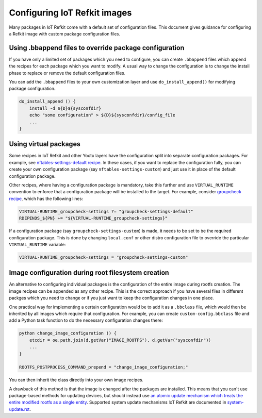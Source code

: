Configuring IoT Refkit images
#############################

Many packages in IoT Refkit come with a default set of configuration
files. This document gives guidance for configuring a Refkit image with
custom package configuration files.

Using .bbappend files to override package configuration
=======================================================

If you have only a limited set of packages which you need to configure,
you can create ``.bbappend`` files which append the recipes for each
package which you want to modify. A usual way to change the
configuration is to change the install phase to replace or remove the
default configuration files.

You can add the ``.bbappend`` files to your own customization layer and
use ``do_install_append()`` for modifying package configuration.

.. code::

    do_install_append () {
        install -d ${D}${sysconfdir}
        echo "some configuration" > ${D}${sysconfdir}/config_file
        ...
    }

Using virtual packages
======================

Some recipes in IoT Refkit and other Yocto layers have the configuration
split into separate configuration packages. For example, see
`nftables-settings-default recipe
<../../meta-refkit-core/recipes-security/nftables-settings-default/nftables-settings-default_0.1.bb>`_.
In these cases, if you want to replace the configuration fully, you can
create your own configuration package (say ``nftables-settings-custom``)
and just use it in place of the default configuration package.

Other recipes, where having a configuration package is mandatory, take
this further and use ``VIRTUAL_RUNTIME`` convention to enforce that a
configuration package will be installed to the target. For example,
consider `groupcheck recipe
<../../meta-refkit-core/recipes-security/groupcheck/groupcheck_git.bb>`_,
which has the following lines:

.. code::

    VIRTUAL-RUNTIME_groupcheck-settings ?= "groupcheck-settings-default"
    RDEPENDS_${PN} += "${VIRTUAL-RUNTIME_groupcheck-settings}"

If a configuration package (say ``groupcheck-settings-custom``) is made,
it needs to be set to be the required configuration package. This is
done by changing ``local.conf`` or other distro configuration file to
override the particular ``VIRTUAL_RUNTIME`` variable:

.. code::

    VIRTUAL-RUNTIME_groupcheck-settings = "groupcheck-settings-custom"

Image configuration during root filesystem creation
===================================================

An alternative to configuring individual packages is the configuration
of the entire image during rootfs creation. The image recipes can be
appended as any other recipe. This is the correct approach if you have
several files in different packges which you need to change or if you
just want to keep the configuration changes in one place.

One practical way for implementing a certain configuration would be to
add it as a ``.bbclass`` file, which would then be inherited by all
images which require that configuration. For example, you can create
``custom-config.bbclass`` file and add a Python task function to do the
necessary configuration changes there:

.. code::

    python change_image_configuration () {
        etcdir = oe.path.join(d.getVar("IMAGE_ROOTFS"), d.getVar("sysconfdir"))
        ...
    }

    ROOTFS_POSTPROCESS_COMMAND_prepend = "change_image_configuration;"

You can then inherit the class directly into your own image recipes.

A drawback of this method is that the image is changed after the
packages are installed. This means that you can't use package-based
methods for updating devices, but should instead use `an atomic update
mechanism which treats the entire modified rootfs as a single entity
<https://wiki.yoctoproject.org/wiki/System_Update>`_. Supported system
update mechanisms IoT Refkit are documented in `system-update.rst
<../system-update.rst>`_.
